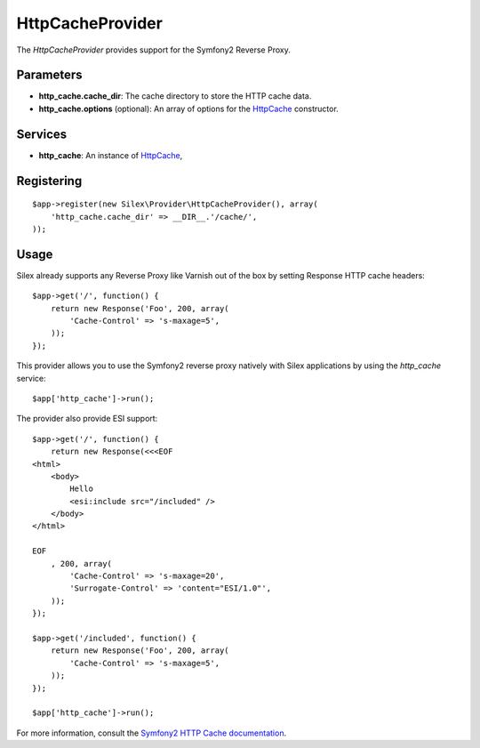 HttpCacheProvider
=================

The *HttpCacheProvider* provides support for the Symfony2 Reverse Proxy.

Parameters
----------

* **http_cache.cache_dir**: The cache directory to store the HTTP cache data.

* **http_cache.options** (optional): An array of options for the `HttpCache
  <http://api.symfony.com/2.0/Symfony/Component/HttpKernel/HttpCache/HttpCache.html>`_
  constructor.

Services
--------

* **http_cache**: An instance of `HttpCache
  <http://api.symfony.com/2.0/Symfony/Component/HttpKernel/HttpCache/HttpCache.html>`_,

Registering
-----------

::

    $app->register(new Silex\Provider\HttpCacheProvider(), array(
        'http_cache.cache_dir' => __DIR__.'/cache/',
    ));

Usage
-----

Silex already supports any Reverse Proxy like Varnish out of the box by
setting Response HTTP cache headers::

    $app->get('/', function() {
        return new Response('Foo', 200, array(
            'Cache-Control' => 's-maxage=5',
        ));
    });

This provider allows you to use the Symfony2 reverse proxy natively with
Silex applications by using the `http_cache` service::

    $app['http_cache']->run();

The provider also provide ESI support::

    $app->get('/', function() {
        return new Response(<<<EOF
    <html>
        <body>
            Hello
            <esi:include src="/included" />
        </body>
    </html>

    EOF
        , 200, array(
            'Cache-Control' => 's-maxage=20',
            'Surrogate-Control' => 'content="ESI/1.0"',
        ));
    });

    $app->get('/included', function() {
        return new Response('Foo', 200, array(
            'Cache-Control' => 's-maxage=5',
        ));
    });

    $app['http_cache']->run();

For more information, consult the `Symfony2 HTTP Cache documentation
<http://symfony.com/doc/current/book/http_cache.html>`_.

